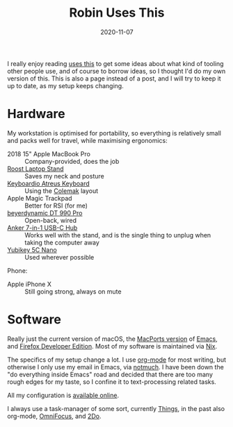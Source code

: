 #+TITLE: Robin Uses This
#+DATE: 2020-11-07

I really enjoy reading [[https://usesthis.com][uses this]] to get some ideas about what kind of
tooling other people use, and of course to borrow ideas, so I thought
I'd do my own version of this. This is also a page instead of a post,
and I will try to keep it up to date, as my setup keeps changing.

* Hardware

My workstation is optimised for portability, so everything is
relatively small and packs well for travel, while maximising
ergonomics:

- 2018 15" Apple MacBook Pro :: Company-provided, does the job
- [[https://www.therooststand.com/][Roost Laptop Stand]] :: Saves my neck and posture
- [[../../posts/atreus/][Keyboardio Atreus Keyboard]] :: Using the [[https://colemak.com][Colemak]] layout
- Apple Magic Trackpad :: Better for RSI (for me)
- [[https://europe.beyerdynamic.com/dt-990-pro.html][beyerdynamic DT 990 Pro]] :: Open-back, wired
- [[https://www.anker.com/products/variant/usb-c-hub,-7in1-usb-c-adapter/A83460A1][Anker 7-in-1 USB-C Hub]] :: Works well with the stand, and is the
  single thing to unplug when taking the computer away
- [[https://www.yubico.com/nl/product/yubikey-5c-nano/][Yubikey 5C Nano]] :: Used wherever possible

Phone:

- Apple iPhone X :: Still going strong, always on mute

* Software

Really just the current version of macOS, the [[https://github.com/NixOS/nixpkgs/blob/nixos-unstable/pkgs/applications/editors/emacs/macport.nix][MacPorts version]] of
[[https://www.gnu.org/software/emacs/][Emacs]], and [[https://mozilla.org/en_US/firefox/developer/][Firefox Developer Edition]]. Most of my software is
maintained via [[https://nixos.org][Nix]].

The specifics of my setup change a lot. I use [[https://orgmode.org/][org-mode]] for most
writing, but otherwise I only use my email in Emacs, via [[https://notmuchmail.org/][notmuch]]. I
have been down the "do everything inside Emacs" road and decided that
there are too many rough edges for my taste, so I confine it to
text-processing related tasks.

All my configuration is [[https://github.com/sulami/dotfiles][available online]].

I always use a task-manager of some sort, currently [[https://culturedcode.com/things/][Things]], in the
past also org-mode, [[https://www.omnigroup.com/omnifocus][OmniFocus]], and [[https://www.2doapp.com/][2Do]].
